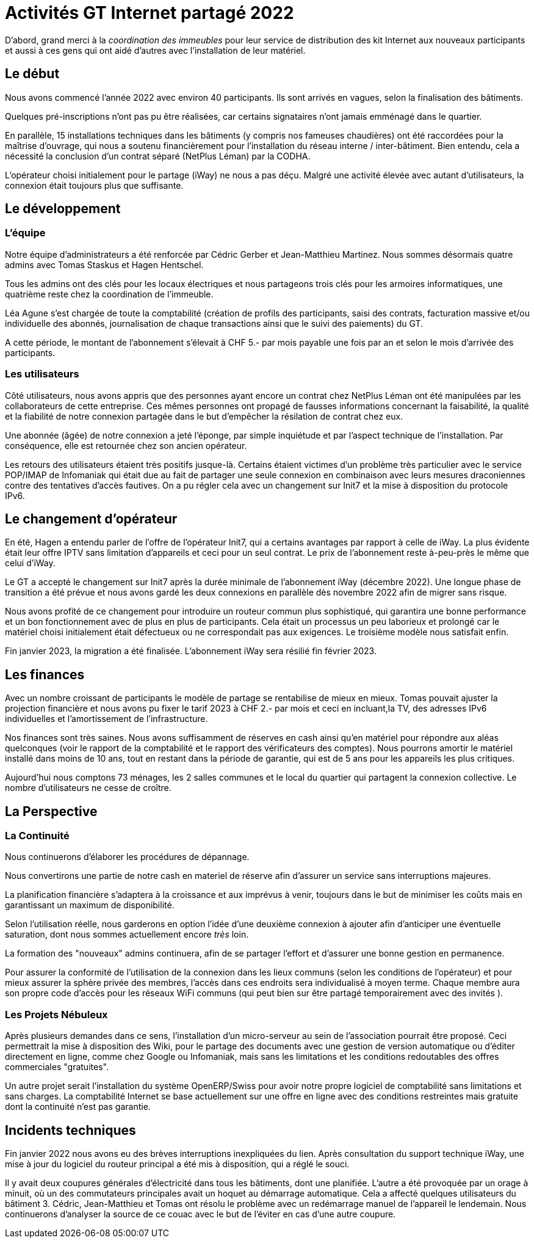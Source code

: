 :imagesdir: img

= Activités GT Internet partagé 2022

D'abord, grand merci à la _coordination des immeubles_ pour leur service de distribution des kit Internet aux nouveaux participants et aussi à ces gens qui ont aidé d'autres avec l'installation de leur matériel.

== Le début

Nous avons commencé l'année 2022 avec environ 40 participants. Ils sont arrivés en vagues, selon la finalisation des bâtiments. 

Quelques pré-inscriptions n'ont pas pu être réalisées, car certains signataires n'ont jamais emménagé dans le quartier. 

En parallèle, 15 installations techniques dans les bâtiments (y compris nos fameuses chaudières) ont été raccordées pour la maîtrise d'ouvrage, qui nous a soutenu financièrement pour l'installation du réseau interne / inter-bâtiment. Bien entendu, cela a nécessité la conclusion d'un contrat séparé (NetPlus Léman) par la CODHA.

L'opérateur choisi initialement pour le partage (iWay) ne nous a pas déçu. Malgré une activité élevée avec autant d'utilisateurs, la connexion était toujours plus que suffisante.

== Le développement

=== L'équipe
Notre équipe d'administrateurs a été renforcée par Cédric Gerber et Jean-Matthieu Martinez. Nous sommes désormais quatre admins avec Tomas Staskus et Hagen Hentschel.

Tous les admins ont des clés pour les locaux électriques et nous partageons trois clés pour les armoires informatiques, une quatrième reste chez la coordination de l'immeuble.

Léa Agune s'est chargée de toute la comptabilité (création de profils des participants, saisi des contrats, facturation massive et/ou individuelle des  abonnés, journalisation de chaque transactions ainsi que le suivi des paiements) du GT.

A cette période, le montant de l'abonnement s'élevait à CHF 5.- par mois payable une fois par an et selon le mois d'arrivée des participants. 

=== Les utilisateurs

Côté utilisateurs, nous avons appris que des personnes ayant encore un contrat chez NetPlus Léman ont été manipulées par les collaborateurs de cette entreprise. Ces mêmes personnes ont propagé de fausses informations concernant la faisabilité, la qualité et la fiabilité de notre connexion partagée dans le but d'empêcher la résilation de contrat chez eux.

Une abonnée (âgée) de notre connexion a jeté l'éponge, par simple inquiétude et par l'aspect technique de l'installation. Par conséquence, elle est retournée chez son ancien opérateur.

Les retours des utilisateurs étaient très positifs jusque-là. Certains étaient victimes d'un problème très particulier avec le service POP/IMAP de Infomaniak qui était due au fait de partager une seule connexion en combinaison avec leurs mesures draconiennes contre des tentatives d'accès fautives. On a pu régler cela avec un changement sur Init7 et la mise à disposition du protocole IPv6.

== Le changement d'opérateur

En été, Hagen a entendu parler de l'offre de l'opérateur Init7, qui a certains avantages par rapport à celle de iWay. La plus évidente était leur offre IPTV sans limitation d'appareils et ceci pour un seul contrat. Le prix de l’abonnement reste à-peu-près le même que celui d'iWay.

Le GT a accepté le changement sur Init7 après la durée minimale de l'abonnement iWay (décembre 2022). Une longue phase de transition a été prévue et nous avons gardé les deux connexions en parallèle dès novembre 2022 afin de migrer sans risque.

Nous avons profité de ce changement pour introduire un routeur commun plus sophistiqué, qui garantira une bonne performance et un bon fonctionnement avec de plus en plus de participants. Cela était un processus un peu laborieux et prolongé car le matériel choisi initialement était défectueux ou ne correspondait pas aux exigences. Le troisième modèle nous satisfait enfin.

Fin janvier 2023, la migration a été finalisée. L'abonnement iWay sera résilié fin février 2023.

== Les finances

Avec un nombre croissant de participants le modèle de partage se rentabilise de mieux en mieux. Tomas pouvait ajuster la projection financière et nous avons pu fixer le tarif 2023 à CHF 2.- par mois et ceci en incluant,la TV, des adresses IPv6 individuelles et l'amortissement de l'infrastructure.

Nos finances sont très saines. Nous avons suffisamment de réserves en cash ainsi qu'en matériel pour répondre aux aléas quelconques (voir le rapport de la comptabilité et le rapport des vérificateurs des comptes). Nous pourrons amortir le matériel installé dans moins de 10 ans, tout en restant dans la période de garantie, qui est de 5 ans pour les appareils les plus critiques.

Aujourd’hui nous comptons 73 ménages, les 2 salles communes et le local du quartier qui partagent la connexion collective. Le nombre d'utilisateurs ne cesse de croître.

== La Perspective

=== La Continuité

Nous continuerons d'élaborer les procédures de dépannage.

Nous convertirons une partie de notre cash en materiel de réserve afin d'assurer un service sans interruptions majeures.

La planification financière s'adaptera à la croissance et aux imprévus à venir, toujours dans le but de minimiser les coûts mais en garantissant un maximum de disponibilité.

Selon l'utilisation réelle, nous garderons en option l’idée d’une deuxième connexion à ajouter afin d’anticiper une éventuelle saturation, dont nous sommes actuellement encore _très_ loin.

La formation des "nouveaux" admins continuera, afin de se partager l'effort et d'assurer une bonne gestion en permanence.

Pour assurer la conformité de l'utilisation de la connexion dans les lieux communs (selon les conditions de l'opérateur) et pour mieux assurer la sphère privée des membres, l'accès dans ces endroits sera individualisé à moyen terme. Chaque membre aura son propre code d'accès pour les réseaux WiFi communs (qui peut bien sur être partagé temporairement avec des invités ).

=== Les Projets Nébuleux

Après plusieurs demandes dans ce sens, l'installation d'un micro-serveur au sein de l'association pourrait être proposé. Ceci permettrait la mise à disposition des Wiki, pour le partage des documents avec une gestion de version automatique ou d'éditer directement en ligne, comme chez Google ou Infomaniak, mais sans les limitations et les conditions redoutables des offres commerciales "gratuites".

Un autre projet serait l'installation du système OpenERP/Swiss pour avoir notre propre logiciel de comptabilité sans limitations et sans charges. La comptabilité Internet se base actuellement sur une offre en ligne avec des conditions restreintes mais gratuite dont la continuité n'est pas garantie.

== Incidents techniques

Fin janvier 2022 nous avons eu des brèves interruptions inexpliquées du lien. Après consultation du support technique iWay, une mise à jour du logiciel du routeur principal a été mis à disposition, qui a réglé le souci.

Il y avait deux coupures générales d'électricité dans tous les bâtiments, dont une planifiée. L'autre a été provoquée par un orage à minuit, où un des commutateurs principales avait un hoquet au démarrage automatique. Cela a affecté quelques utilisateurs du bâtiment 3. Cédric, Jean-Matthieu et Tomas ont résolu le problème avec un redémarrage manuel de l'appareil le lendemain. Nous continuerons d'analyser la source de ce couac avec le but de l'éviter en cas d'une autre coupure.